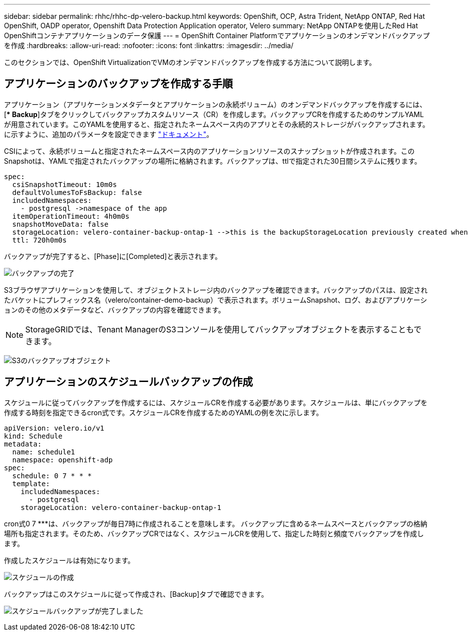 ---
sidebar: sidebar 
permalink: rhhc/rhhc-dp-velero-backup.html 
keywords: OpenShift, OCP, Astra Trident, NetApp ONTAP, Red Hat OpenShift, OADP operator, Openshift Data Protection Application operator, Velero 
summary: NetApp ONTAPを使用したRed Hat OpenShiftコンテナアプリケーションのデータ保護 
---
= OpenShift Container Platformでアプリケーションのオンデマンドバックアップを作成
:hardbreaks:
:allow-uri-read: 
:nofooter: 
:icons: font
:linkattrs: 
:imagesdir: ../media/


[role="lead"]
このセクションでは、OpenShift VirtualizationでVMのオンデマンドバックアップを作成する方法について説明します。



== アプリケーションのバックアップを作成する手順

アプリケーション（アプリケーションメタデータとアプリケーションの永続ボリューム）のオンデマンドバックアップを作成するには、[** Backup*]タブをクリックしてバックアップカスタムリソース（CR）を作成します。バックアップCRを作成するためのサンプルYAMLが用意されています。このYAMLを使用すると、指定されたネームスペース内のアプリとその永続的ストレージがバックアップされます。に示すように、追加のパラメータを設定できます link:https://docs.openshift.com/container-platform/4.14/backup_and_restore/application_backup_and_restore/backing_up_and_restoring/oadp-creating-backup-cr.html["ドキュメント"]。

CSIによって、永続ボリュームと指定されたネームスペース内のアプリケーションリソースのスナップショットが作成されます。このSnapshotは、YAMLで指定されたバックアップの場所に格納されます。バックアップは、ttlで指定された30日間システムに残ります。

....
spec:
  csiSnapshotTimeout: 10m0s
  defaultVolumesToFsBackup: false
  includedNamespaces:
    - postgresql ->namespace of the app
  itemOperationTimeout: 4h0m0s
  snapshotMoveData: false
  storageLocation: velero-container-backup-ontap-1 -->this is the backupStorageLocation previously created when Velero is configured.
  ttl: 720h0m0s
....
バックアップが完了すると、[Phase]に[Completed]と表示されます。

image:redhat_openshift_OADP_backup_image1.png["バックアップの完了"]

S3ブラウザアプリケーションを使用して、オブジェクトストレージ内のバックアップを確認できます。バックアップのパスは、設定されたバケットにプレフィックス名（velero/container-demo-backup）で表示されます。ボリュームSnapshot、ログ、およびアプリケーションのその他のメタデータなど、バックアップの内容を確認できます。


NOTE: StorageGRIDでは、Tenant ManagerのS3コンソールを使用してバックアップオブジェクトを表示することもできます。

image:redhat_openshift_OADP_backup_image2.png["S3のバックアップオブジェクト"]



== アプリケーションのスケジュールバックアップの作成

スケジュールに従ってバックアップを作成するには、スケジュールCRを作成する必要があります。スケジュールは、単にバックアップを作成する時刻を指定できるcron式です。スケジュールCRを作成するためのYAMLの例を次に示します。

....
apiVersion: velero.io/v1
kind: Schedule
metadata:
  name: schedule1
  namespace: openshift-adp
spec:
  schedule: 0 7 * * *
  template:
    includedNamespaces:
      - postgresql
    storageLocation: velero-container-backup-ontap-1
....
cron式0 7 ***は、バックアップが毎日7時に作成されることを意味します。
バックアップに含めるネームスペースとバックアップの格納場所も指定されます。そのため、バックアップCRではなく、スケジュールCRを使用して、指定した時刻と頻度でバックアップを作成します。

作成したスケジュールは有効になります。

image:redhat_openshift_OADP_backup_image3.png["スケジュールの作成"]

バックアップはこのスケジュールに従って作成され、[Backup]タブで確認できます。

image:redhat_openshift_OADP_backup_image4.png["スケジュールバックアップが完了しました"]
